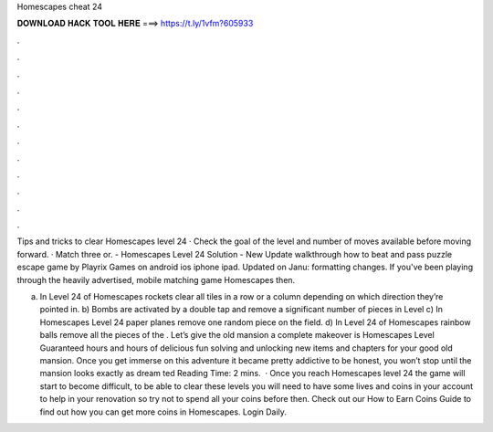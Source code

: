 Homescapes cheat 24



𝐃𝐎𝐖𝐍𝐋𝐎𝐀𝐃 𝐇𝐀𝐂𝐊 𝐓𝐎𝐎𝐋 𝐇𝐄𝐑𝐄 ===> https://t.ly/1vfm?605933



.



.



.



.



.



.



.



.



.



.



.



.

Tips and tricks to clear Homescapes level 24 · Check the goal of the level and number of moves available before moving forward. · Match three or. - Homescapes Level 24 Solution - New Update walkthrough how to beat and pass puzzle escape game by Playrix Games on android ios iphone ipad. Updated on Janu: formatting changes. If you've been playing through the heavily advertised, mobile matching game Homescapes then.

a) In Level 24 of Homescapes rockets clear all tiles in a row or a column depending on which direction they’re pointed in. b) Bombs are activated by a double tap and remove a significant number of pieces in Level c) In Homescapes Level 24 paper planes remove one random piece on the field. d) In Level 24 of Homescapes rainbow balls remove all the pieces of the . Let’s give the old mansion a complete makeover is Homescapes Level Guaranteed hours and hours of delicious fun solving and unlocking new items and chapters for your good old mansion. Once you get immerse on this adventure it became pretty addictive to be honest, you won’t stop until the mansion looks exactly as dream ted Reading Time: 2 mins.  · Once you reach Homescapes level 24 the game will start to become difficult, to be able to clear these levels you will need to have some lives and coins in your account to help in your renovation so try not to spend all your coins before then. Check out our How to Earn Coins Guide to find out how you can get more coins in Homescapes. Login Daily.
